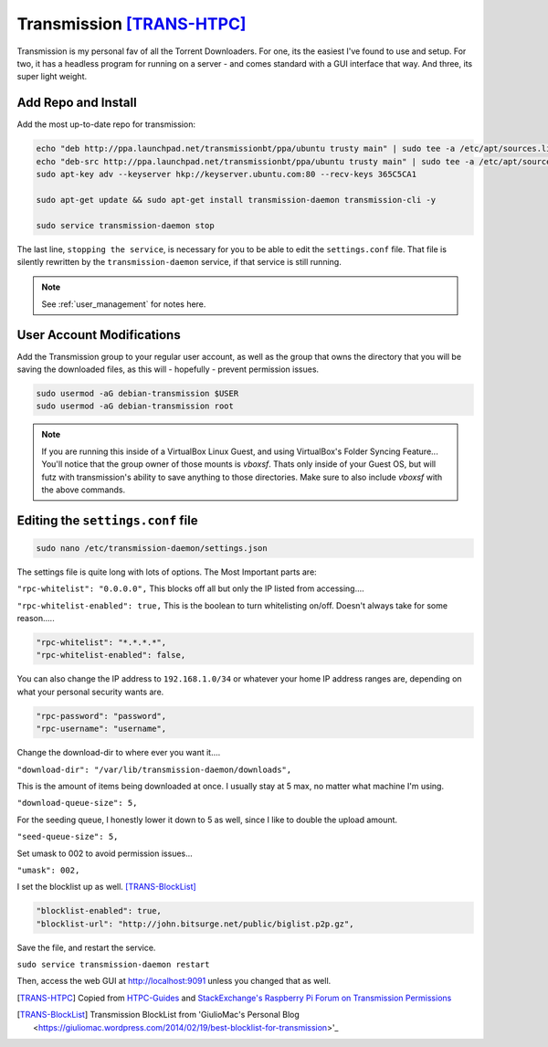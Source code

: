 ..  _transmission:

Transmission [TRANS-HTPC]_
=============================

Transmission is my personal fav of all the Torrent Downloaders. For one, its the easiest I've found to use and setup. For two, it has a headless program for running on a server - and comes standard with a GUI interface that way. And three, its super light weight.

Add Repo and Install
---------------------------

Add the most up-to-date repo for transmission:

.. code-block:: bash

  echo "deb http://ppa.launchpad.net/transmissionbt/ppa/ubuntu trusty main" | sudo tee -a /etc/apt/sources.list.d/transmission-bt.list
  echo "deb-src http://ppa.launchpad.net/transmissionbt/ppa/ubuntu trusty main" | sudo tee -a /etc/apt/sources.list.d/transmission-bt.list
  sudo apt-key adv --keyserver hkp://keyserver.ubuntu.com:80 --recv-keys 365C5CA1

  sudo apt-get update && sudo apt-get install transmission-daemon transmission-cli -y

  sudo service transmission-daemon stop

The last line, ``stopping the service``, is necessary for you to be able to edit the ``settings.conf`` file. That file is silently rewritten by the ``transmission-daemon`` service, if that service is still running.

.. note::
  
  See :ref:`user_management` for notes here.

User Account Modifications
----------------------------------

Add the Transmission group to your regular user account, as well as the group that owns the directory that you will be saving the downloaded files, as this will - hopefully - prevent permission issues.

.. code-block:: bash

  sudo usermod -aG debian-transmission $USER
  sudo usermod -aG debian-transmission root

.. note::

  If you are running this inside of a VirtualBox Linux Guest, and using VirtualBox's Folder Syncing Feature... You'll notice that the group owner of those mounts is `vboxsf`. Thats only inside of your Guest OS, but will futz with transmission's ability to save anything to those directories. Make sure to also include `vboxsf` with the above commands.

Editing the ``settings.conf`` file
-----------------------------------

.. code-block:: bash

  sudo nano /etc/transmission-daemon/settings.json

The settings file is quite long with lots of options. The Most Important parts are:

``"rpc-whitelist": "0.0.0.0",`` This blocks off all but only the IP listed from accessing....

``"rpc-whitelist-enabled": true,`` This is the boolean to turn whitelisting on/off. Doesn't always take for some reason.....

.. code-block:: bash

  "rpc-whitelist": "*.*.*.*",
  "rpc-whitelist-enabled": false,

You can also change the IP address to ``192.168.1.0/34`` or whatever your home IP address ranges are, depending on what your personal security wants are.

.. code-block:: bash

  "rpc-password": "password",
  "rpc-username": "username",

Change the download-dir to where ever you want it....

``"download-dir": "/var/lib/transmission-daemon/downloads",``

This is the amount of items being downloaded at once. I usually stay at 5 max, no matter what machine I'm using.

``"download-queue-size": 5,``

For the seeding queue, I honestly lower it down to 5 as well, since I like to double the upload amount.

``"seed-queue-size": 5,``

Set umask to 002 to avoid permission issues...

``"umask": 002,``

I set the blocklist up as well. [TRANS-BlockList]_

.. code-block:: bash

  "blocklist-enabled": true,
  "blocklist-url": "http://john.bitsurge.net/public/biglist.p2p.gz",

Save the file, and restart the service.

``sudo service transmission-daemon restart``

Then, access the web GUI at `http://localhost:9091 <http://localhost:9091>`_ unless you changed that as well.

.. [TRANS-HTPC] Copied from `HTPC-Guides <http://www.htpcguides.com/install-transmission-bittorrent-client-on-ubuntu-15-x>`_ and `StackExchange's Raspberry Pi Forum on Transmission Permissions <http://raspberrypi.stackexchange.com/questions/4378/transmission-permission-denied-on-usb-disk>`_

.. [TRANS-BlockList] Transmission BlockList from 'GiulioMac's Personal Blog <https://giuliomac.wordpress.com/2014/02/19/best-blocklist-for-transmission>'_
